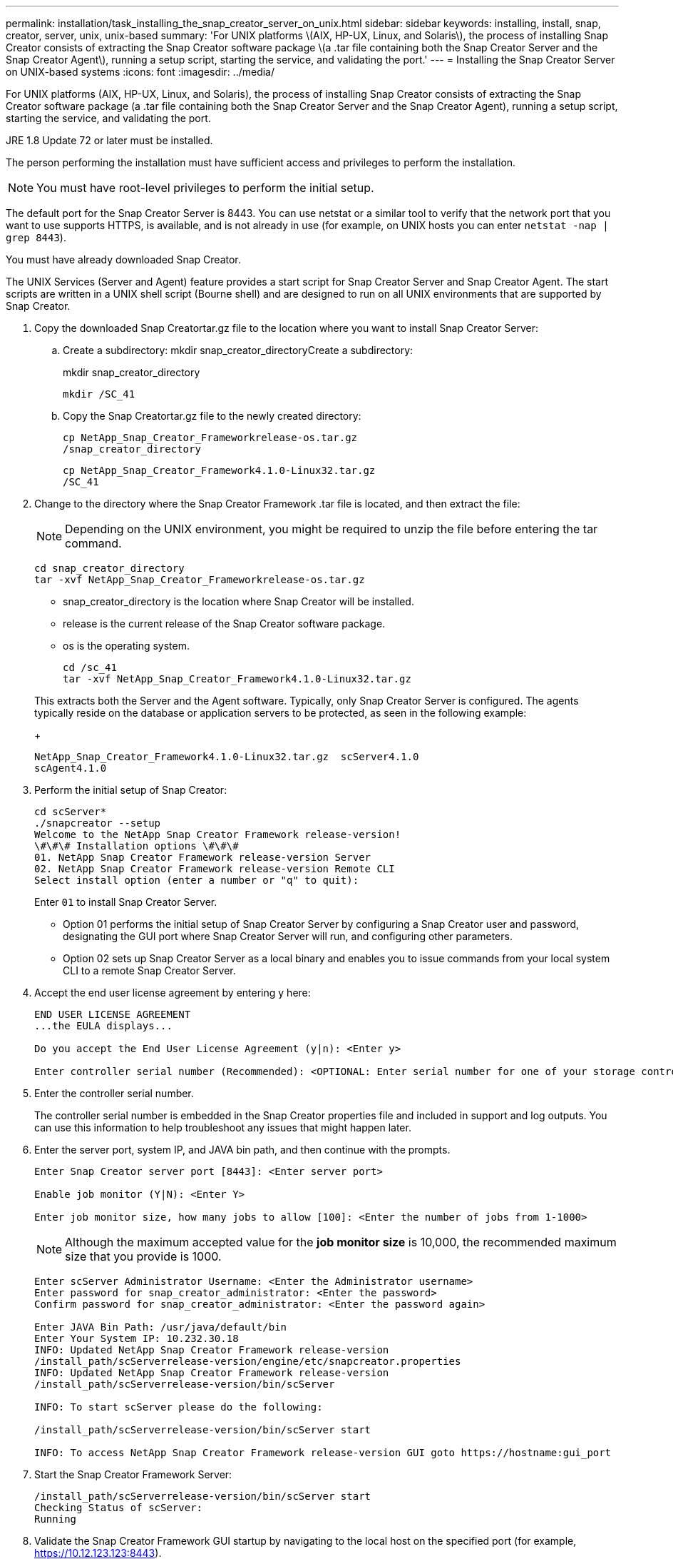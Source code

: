 ---
permalink: installation/task_installing_the_snap_creator_server_on_unix.html
sidebar: sidebar
keywords: installing, install, snap, creator, server, unix, unix-based
summary: 'For UNIX platforms \(AIX, HP-UX, Linux, and Solaris\), the process of installing Snap Creator consists of extracting the Snap Creator software package \(a .tar file containing both the Snap Creator Server and the Snap Creator Agent\), running a setup script, starting the service, and validating the port.'
---
= Installing the Snap Creator Server on UNIX-based systems
:icons: font
:imagesdir: ../media/

[.lead]
For UNIX platforms (AIX, HP-UX, Linux, and Solaris), the process of installing Snap Creator consists of extracting the Snap Creator software package (a .tar file containing both the Snap Creator Server and the Snap Creator Agent), running a setup script, starting the service, and validating the port.

JRE 1.8 Update 72 or later must be installed.

The person performing the installation must have sufficient access and privileges to perform the installation.

NOTE: You must have root-level privileges to perform the initial setup.

The default port for the Snap Creator Server is 8443. You can use netstat or a similar tool to verify that the network port that you want to use supports HTTPS, is available, and is not already in use (for example, on UNIX hosts you can enter `netstat -nap | grep 8443`).

You must have already downloaded Snap Creator.

The UNIX Services (Server and Agent) feature provides a start script for Snap Creator Server and Snap Creator Agent. The start scripts are written in a UNIX shell script (Bourne shell) and are designed to run on all UNIX environments that are supported by Snap Creator.

. Copy the downloaded Snap Creatortar.gz file to the location where you want to install Snap Creator Server:
 .. Create a subdirectory: mkdir snap_creator_directoryCreate a subdirectory:
+
mkdir snap_creator_directory
+
----
mkdir /SC_41
----

 .. Copy the Snap Creatortar.gz file to the newly created directory:
+
----
cp NetApp_Snap_Creator_Frameworkrelease-os.tar.gz
/snap_creator_directory
----
+
----
cp NetApp_Snap_Creator_Framework4.1.0-Linux32.tar.gz
/SC_41
----
. Change to the directory where the Snap Creator Framework .tar file is located, and then extract the file:
+
NOTE: Depending on the UNIX environment, you might be required to unzip the file before entering the tar command.
+
----
cd snap_creator_directory
tar -xvf NetApp_Snap_Creator_Frameworkrelease-os.tar.gz
----

 ** snap_creator_directory is the location where Snap Creator will be installed.
 ** release is the current release of the Snap Creator software package.
 ** os is the operating system.
+
----
cd /sc_41
tar -xvf NetApp_Snap_Creator_Framework4.1.0-Linux32.tar.gz
----

+
This extracts both the Server and the Agent software. Typically, only Snap Creator Server is configured. The agents typically reside on the database or application servers to be protected, as seen in the following example:
+
----
NetApp_Snap_Creator_Framework4.1.0-Linux32.tar.gz  scServer4.1.0
scAgent4.1.0
----

. Perform the initial setup of Snap Creator:
+
----
cd scServer*
./snapcreator --setup
Welcome to the NetApp Snap Creator Framework release-version!
\#\#\# Installation options \#\#\#
01. NetApp Snap Creator Framework release-version Server
02. NetApp Snap Creator Framework release-version Remote CLI
Select install option (enter a number or "q" to quit):
----
+
Enter `01` to install Snap Creator Server.

 ** Option 01 performs the initial setup of Snap Creator Server by configuring a Snap Creator user and password, designating the GUI port where Snap Creator Server will run, and configuring other parameters.
 ** Option 02 sets up Snap Creator Server as a local binary and enables you to issue commands from your local system CLI to a remote Snap Creator Server.

. Accept the end user license agreement by entering y here:
+
----
END USER LICENSE AGREEMENT
...the EULA displays...

Do you accept the End User License Agreement (y|n): <Enter y>

Enter controller serial number (Recommended): <OPTIONAL: Enter serial number for one of your storage controllers>
----

. Enter the controller serial number.
+
The controller serial number is embedded in the Snap Creator properties file and included in support and log outputs. You can use this information to help troubleshoot any issues that might happen later.

. Enter the server port, system IP, and JAVA bin path, and then continue with the prompts.
+
----
Enter Snap Creator server port [8443]: <Enter server port>

Enable job monitor (Y|N): <Enter Y>

Enter job monitor size, how many jobs to allow [100]: <Enter the number of jobs from 1-1000>
----
+
NOTE: Although the maximum accepted value for the *job monitor size* is 10,000, the recommended maximum size that you provide is 1000.
+
----
Enter scServer Administrator Username: <Enter the Administrator username>
Enter password for snap_creator_administrator: <Enter the password>
Confirm password for snap_creator_administrator: <Enter the password again>

Enter JAVA Bin Path: /usr/java/default/bin
Enter Your System IP: 10.232.30.18
INFO: Updated NetApp Snap Creator Framework release-version
/install_path/scServerrelease-version/engine/etc/snapcreator.properties
INFO: Updated NetApp Snap Creator Framework release-version
/install_path/scServerrelease-version/bin/scServer

INFO: To start scServer please do the following:

/install_path/scServerrelease-version/bin/scServer start

INFO: To access NetApp Snap Creator Framework release-version GUI goto https://hostname:gui_port
----

. Start the Snap Creator Framework Server:
+
----
/install_path/scServerrelease-version/bin/scServer start
Checking Status of scServer:
Running
----

. Validate the Snap Creator Framework GUI startup by navigating to the local host on the specified port (for example, https://10.12.123.123:8443).
+
You must connect using HTTPS; otherwise, the GUI does not work.
+
If communication goes through a firewall, open the network port.

*Related information*

xref:task_installing_java_on_snap_creator_hosts.adoc[Installing Java on Snap Creator hosts]

xref:task_downloading_the_snap_creator_software.adoc[Downloading the Snap Creator software]
